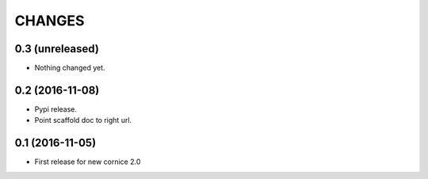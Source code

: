 CHANGES
=======

0.3 (unreleased)
----------------

- Nothing changed yet.


0.2 (2016-11-08)
----------------

- Pypi release.

- Point scaffold doc to right url.


0.1 (2016-11-05)
----------------

- First release for new cornice 2.0 
